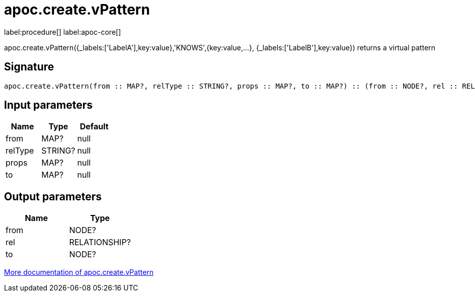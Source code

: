////
This file is generated by DocsTest, so don't change it!
////

= apoc.create.vPattern
:description: This section contains reference documentation for the apoc.create.vPattern procedure.

label:procedure[] label:apoc-core[]

[.emphasis]
apoc.create.vPattern({_labels:['LabelA'],key:value},'KNOWS',{key:value,...}, {_labels:['LabelB'],key:value}) returns a virtual pattern

== Signature

[source]
----
apoc.create.vPattern(from :: MAP?, relType :: STRING?, props :: MAP?, to :: MAP?) :: (from :: NODE?, rel :: RELATIONSHIP?, to :: NODE?)
----

== Input parameters
[.procedures, opts=header]
|===
| Name | Type | Default 
|from|MAP?|null
|relType|STRING?|null
|props|MAP?|null
|to|MAP?|null
|===

== Output parameters
[.procedures, opts=header]
|===
| Name | Type 
|from|NODE?
|rel|RELATIONSHIP?
|to|NODE?
|===

xref::virtual/virtual-nodes-rels.adoc[More documentation of apoc.create.vPattern,role=more information]

